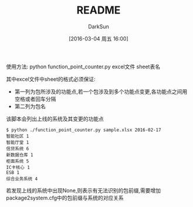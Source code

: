 #+TITLE: README
#+AUTHOR: DarkSun
#+CATEGORY: package2system
#+DATE: [2016-03-04 周五 16:00]
#+OPTIONS: ^:{}
使用方法: python function_point_counter.py excel文件 sheet表名

其中excel文件中sheet的格式必须保证:
+ 第一列为包所涉及的功能点,若一个包涉及到多个功能点变更,各功能点之间用空格或者回车分隔
+ 第二列为包名

该脚本会列出上线的系统及其变更的功能点
#+BEGIN_EXAMPLE
  $ python ./function_point_counter.py sample.xlsx 2016-02-17
  智能社区 1
  智能厅堂 1
  信贷系统 6
  新数据仓库 1
  柜面系统 5
  IC卡核心 1
  ESB 1
  综合业务系统 4
#+END_EXAMPLE

若发现上线的系统中出现None,则表示有无法识别的包前缀,需要增加package2system.cfg中的包前缀与系统的对应关系

